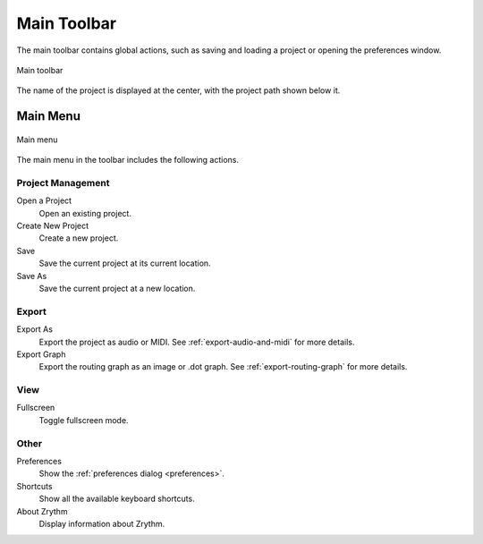 .. SPDX-FileCopyrightText: © 2020-2022, 2024 Alexandros Theodotou <alex@zrythm.org>
   SPDX-License-Identifier: GFDL-1.3-invariants-or-later
.. This is part of the Zrythm Manual.
   See the file index.rst for copying conditions.

.. _main-toolbar:

Main Toolbar
============

The main toolbar contains global actions, such as saving and loading a project or opening the preferences window.

.. figure:: /_static/img/main-toolbar.png
   :align: center

   Main toolbar

The name of the project is displayed at the center,
with the project path shown below it.

Main Menu
---------

.. figure:: /_static/img/main-menu.png
   :align: center

   Main menu

The main menu in the toolbar includes the following actions.

Project Management
++++++++++++++++++
Open a Project
  Open an existing project.
Create New Project
  Create a new project.
Save
  Save the current project at its current location.
Save As
  Save the current project at a new location.

.. seealso:: For more information about projects, see
   the :ref:`projects` chapter.

Export
++++++
Export As
  Export the project as audio or MIDI. See
  :ref:`export-audio-and-midi` for more details.
Export Graph
  Export the routing graph as an image or .dot graph.
  See :ref:`export-routing-graph` for more details.

View
++++
Fullscreen
  Toggle fullscreen mode.

Other
+++++
Preferences
  Show the :ref:`preferences dialog <preferences>`.
Shortcuts
  Show all the available keyboard shortcuts.
About Zrythm
  Display information about Zrythm.
